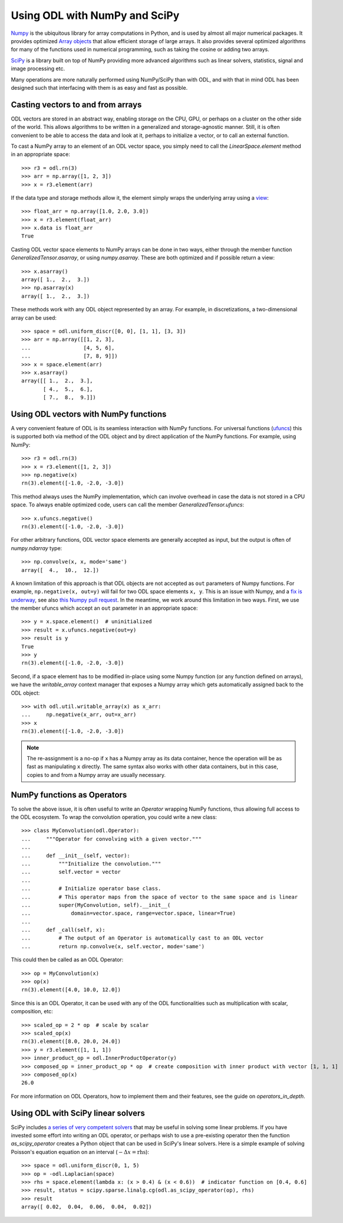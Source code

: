 .. _numpy_in_depth:

##############################
Using ODL with NumPy and SciPy
##############################

`Numpy <http://www.numpy.org/>`_ is the ubiquitous library for array computations in Python, and is used by almost all major numerical packages.
It provides optimized `Array objects <http://docs.scipy.org/doc/numpy/reference/arrays.html>`_ that allow efficient storage of large arrays.
It also provides several optimized algorithms for many of the functions used in numerical programming, such as taking the cosine or adding two arrays.

`SciPy <http://www.scipy.org/>`_ is a library built on top of NumPy providing more advanced algorithms such as linear solvers, statistics, signal and image processing etc.

Many operations are more naturally performed using NumPy/SciPy than with ODL, and with that in mind ODL has been designed such that interfacing with them is as easy and fast as possible.

Casting vectors to and from arrays
==================================
ODL vectors are stored in an abstract way, enabling storage on the CPU, GPU, or perhaps on a cluster on the other side of the world.
This allows algorithms to be written in a generalized and storage-agnostic manner.
Still, it is often convenient to be able to access the data and look at it, perhaps to initialize a vector, or to call an external function.

To cast a NumPy array to an element of an ODL vector space, you simply need to call the `LinearSpace.element` method in an appropriate space::

   >>> r3 = odl.rn(3)
   >>> arr = np.array([1, 2, 3])
   >>> x = r3.element(arr)

If the data type and storage methods allow it, the element simply wraps the underlying array using a `view
<http://docs.scipy.org/doc/numpy/glossary.html#term-view>`_::

   >>> float_arr = np.array([1.0, 2.0, 3.0])
   >>> x = r3.element(float_arr)
   >>> x.data is float_arr
   True

Casting ODL vector space elements to NumPy arrays can be done in two ways, either through the member function `GeneralizedTensor.asarray`, or using `numpy.asarray`. These are both optimized and if possible return a view::

   >>> x.asarray()
   array([ 1.,  2.,  3.])
   >>> np.asarray(x)
   array([ 1.,  2.,  3.])

These methods work with any ODL object represented by an array. For example, in discretizations, a two-dimensional array can be used::

   >>> space = odl.uniform_discr([0, 0], [1, 1], [3, 3])
   >>> arr = np.array([[1, 2, 3],
   ...                 [4, 5, 6],
   ...                 [7, 8, 9]])
   >>> x = space.element(arr)
   >>> x.asarray()
   array([[ 1.,  2.,  3.],
          [ 4.,  5.,  6.],
          [ 7.,  8.,  9.]])

Using ODL vectors with NumPy functions
======================================
A very convenient feature of ODL is its seamless interaction with NumPy functions. For universal functions (`ufuncs
<http://docs.scipy.org/doc/numpy/reference/ufuncs.html>`_) this is supported both via method of the ODL object and by direct application of the NumPy functions. For example, using NumPy::

   >>> r3 = odl.rn(3)
   >>> x = r3.element([1, 2, 3])
   >>> np.negative(x)
   rn(3).element([-1.0, -2.0, -3.0])

This method always uses the NumPy implementation, which can involve overhead in case the data is not stored in a CPU space. To always enable optimized code, users can call the member `GeneralizedTensor.ufuncs`::

   >>> x.ufuncs.negative()
   rn(3).element([-1.0, -2.0, -3.0])

For other arbitrary functions, ODL vector space elements are generally accepted as input, but the output is often of `numpy.ndarray` type::

   >>> np.convolve(x, x, mode='same')
   array([  4.,  10.,  12.])

A known limitation of this approach is that ODL objects are not accepted as ``out`` parameters of Numpy functions.
For example, ``np.negative(x, out=y)`` will fail for two ODL space elements ``x, y``.
This is an issue with Numpy, and a `fix is underway <http://docs.scipy.org/doc/numpy-dev/neps/ufunc-overrides.html>`_, see also `this Numpy pull request <https://github.com/numpy/numpy/pull/8247>`_.
In the meantime, we work around this limitation in two ways.
First, we use the member ufuncs which accept an ``out`` parameter in an appropriate space::

    >>> y = x.space.element()  # uninitialized
    >>> result = x.ufuncs.negative(out=y)
    >>> result is y
    True
    >>> y
    rn(3).element([-1.0, -2.0, -3.0])

Second, if a space element has to be modified in-place using some Numpy function (or any function defined on arrays), we have the `writable_array` context manager that exposes a Numpy array which gets automatically assigned back to the ODL object::

    >>> with odl.util.writable_array(x) as x_arr:
    ...     np.negative(x_arr, out=x_arr)
    >>> x
    rn(3).element([-1.0, -2.0, -3.0])

.. note::
    The re-assignment is a no-op if ``x`` has a Numpy array as its data container, hence the operation will be as fast as manipulating ``x`` directly.
    The same syntax also works with other data containers, but in this case, copies to and from a Numpy array are usually necessary.


NumPy functions as Operators
============================
To solve the above issue, it is often useful to write an `Operator` wrapping NumPy functions, thus allowing full access to the ODL ecosystem.
To wrap the convolution operation, you could write a new class::

   >>> class MyConvolution(odl.Operator):
   ...     """Operator for convolving with a given vector."""
   ...
   ...     def __init__(self, vector):
   ...         """Initialize the convolution."""
   ...         self.vector = vector
   ...
   ...         # Initialize operator base class.
   ...         # This operator maps from the space of vector to the same space and is linear
   ...         super(MyConvolution, self).__init__(
   ...             domain=vector.space, range=vector.space, linear=True)
   ...
   ...     def _call(self, x):
   ...         # The output of an Operator is automatically cast to an ODL vector
   ...         return np.convolve(x, self.vector, mode='same')

This could then be called as an ODL Operator::

   >>> op = MyConvolution(x)
   >>> op(x)
   rn(3).element([4.0, 10.0, 12.0])

Since this is an ODL Operator, it can be used with any of the ODL functionalities such as multiplication with scalar, composition, etc::

   >>> scaled_op = 2 * op  # scale by scalar
   >>> scaled_op(x)
   rn(3).element([8.0, 20.0, 24.0])
   >>> y = r3.element([1, 1, 1])
   >>> inner_product_op = odl.InnerProductOperator(y)
   >>> composed_op = inner_product_op * op  # create composition with inner product with vector [1, 1, 1]
   >>> composed_op(x)
   26.0

For more information on ODL Operators, how to implement them and their features, see the guide on `operators_in_depth`.

Using ODL with SciPy linear solvers
===================================
SciPy includes `a series of very competent solvers <http://docs.scipy.org/doc/scipy/reference/sparse.linalg.html>`_ that may be useful in solving some linear problems.
If you have invested some effort into writing an ODL operator, or perhaps wish to use a pre-existing operator then the function `as_scipy_operator` creates a Python object that can be used in SciPy's linear solvers.
Here is a simple example of solving Poisson's equation equation on an interval (:math:`- \Delta x = \text{rhs}`)::

   >>> space = odl.uniform_discr(0, 1, 5)
   >>> op = -odl.Laplacian(space)
   >>> rhs = space.element(lambda x: (x > 0.4) & (x < 0.6))  # indicator function on [0.4, 0.6]
   >>> result, status = scipy.sparse.linalg.cg(odl.as_scipy_operator(op), rhs)
   >>> result
   array([ 0.02,  0.04,  0.06,  0.04,  0.02])
